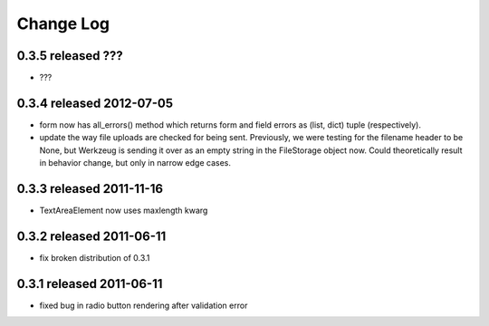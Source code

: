 Change Log
----------

0.3.5 released ???
=========================

* ???


0.3.4 released 2012-07-05
=========================

* form now has all_errors() method which returns form and field errors as (list,
  dict) tuple (respectively).
* update the way file uploads are checked for being sent.  Previously, we were
  testing for the filename header to be None, but Werkzeug is sending it over as
  an empty string in the FileStorage object now.  Could theoretically result in
  behavior change, but only in narrow edge cases.

0.3.3 released 2011-11-16
=========================

* TextAreaElement now uses maxlength kwarg

0.3.2 released 2011-06-11
=========================

* fix broken distribution of 0.3.1

0.3.1 released 2011-06-11
=========================

* fixed bug in radio button rendering after validation error
